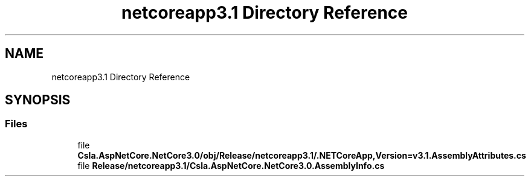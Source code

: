 .TH "netcoreapp3.1 Directory Reference" 3 "Wed Jul 21 2021" "Version 5.4.2" "CSLA.NET" \" -*- nroff -*-
.ad l
.nh
.SH NAME
netcoreapp3.1 Directory Reference
.SH SYNOPSIS
.br
.PP
.SS "Files"

.in +1c
.ti -1c
.RI "file \fBCsla\&.AspNetCore\&.NetCore3\&.0/obj/Release/netcoreapp3\&.1/\&.NETCoreApp,Version=v3\&.1\&.AssemblyAttributes\&.cs\fP"
.br
.ti -1c
.RI "file \fBRelease/netcoreapp3\&.1/Csla\&.AspNetCore\&.NetCore3\&.0\&.AssemblyInfo\&.cs\fP"
.br
.in -1c
